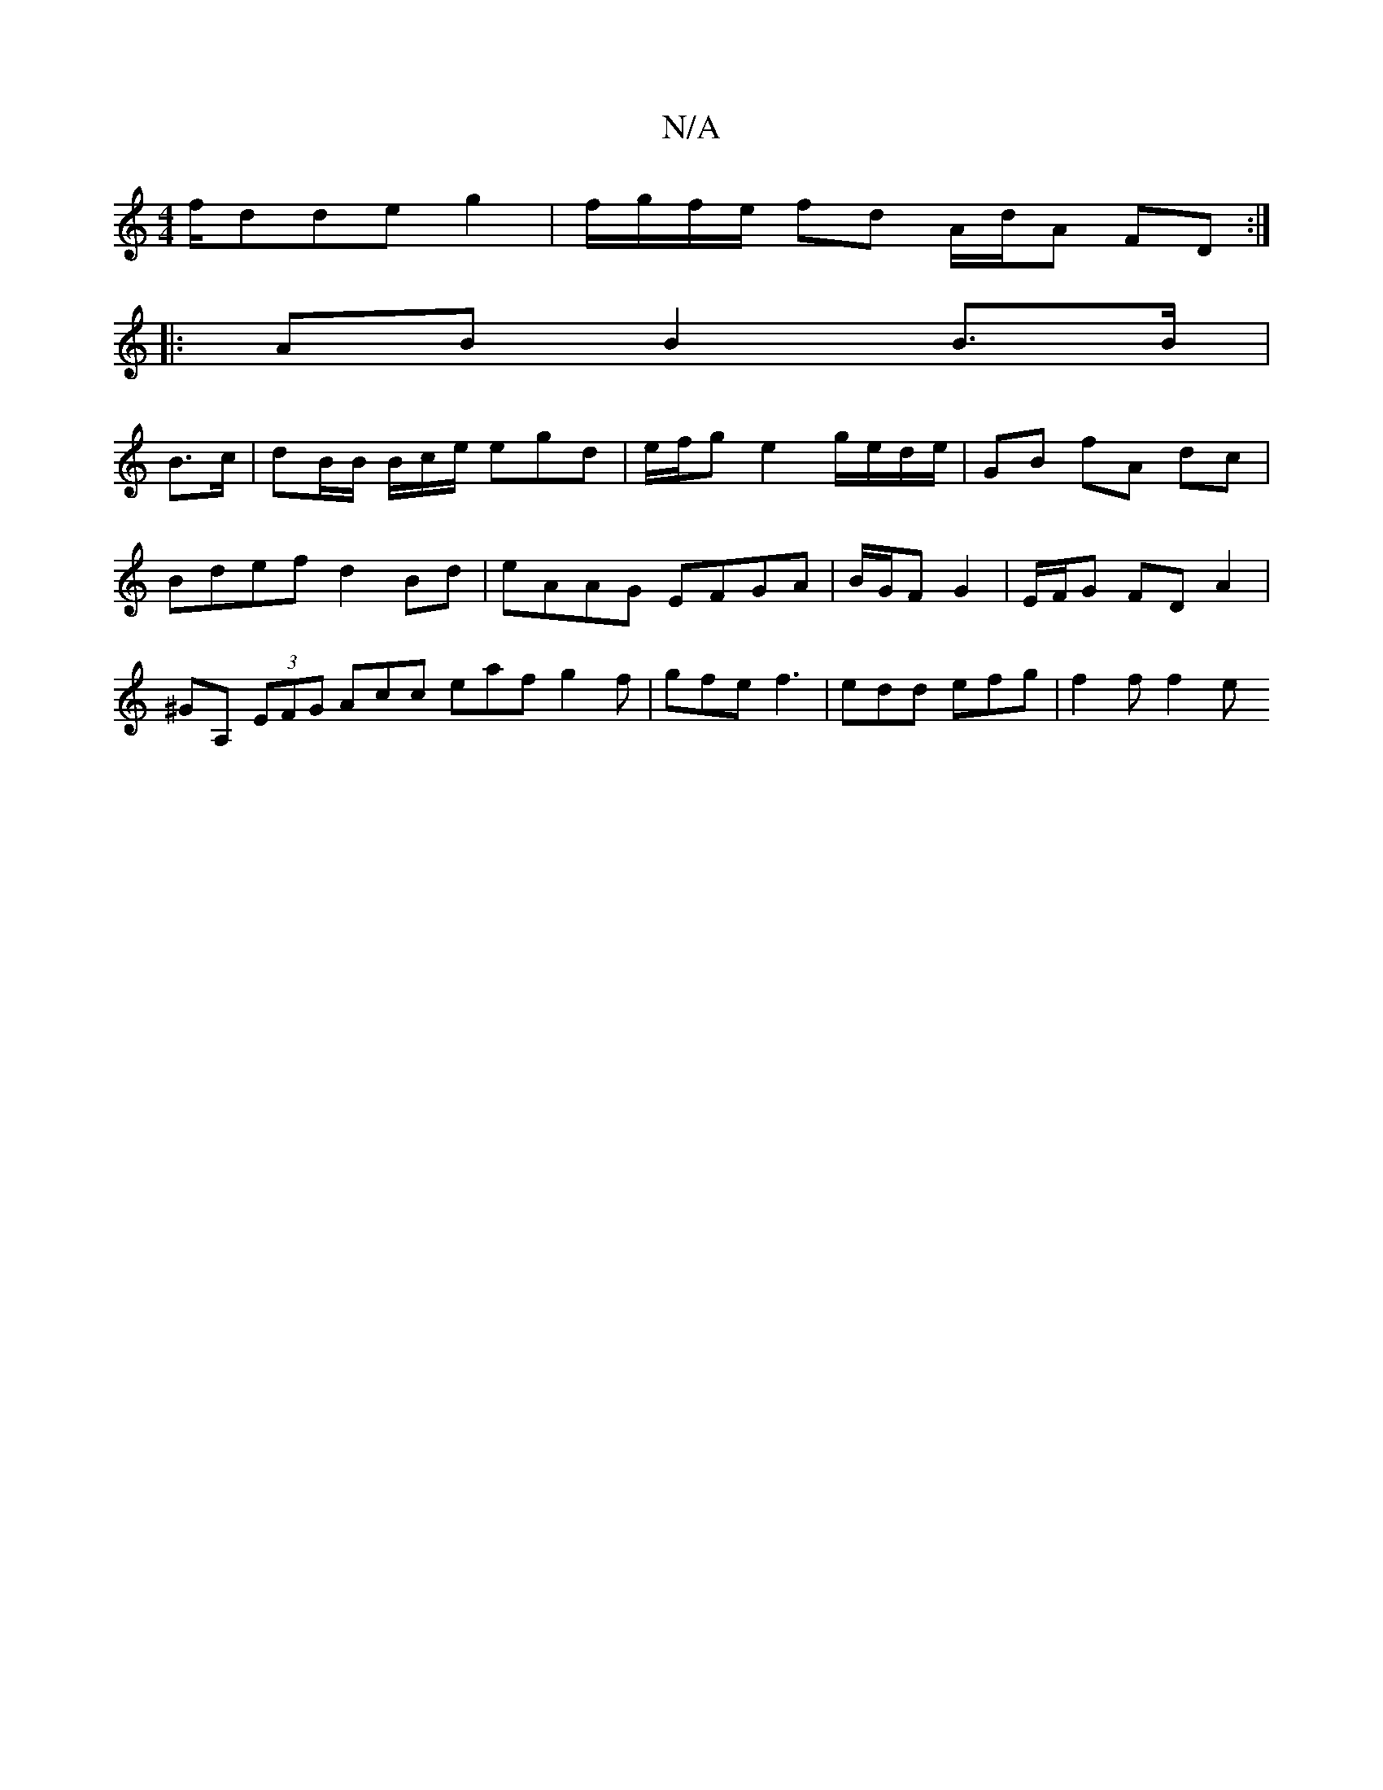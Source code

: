X:1
T:N/A
M:4/4
R:N/A
K:Cmajor
f/dde g2 | f/g/f/e/ fd A/d/A FD :|
|: AB B2 B>B|
B>c|dB/B/ B/c/e/ egd|e/f/g e2 g/e/d/e/|GB fA dc | Bdef d2 Bd | eAAG EFGA|B/G/F G2 | E/F/G FD A2 | ^GA, (3EFG Acc eaf g2f | gfe f3 | edd efg | f2f f2 e 